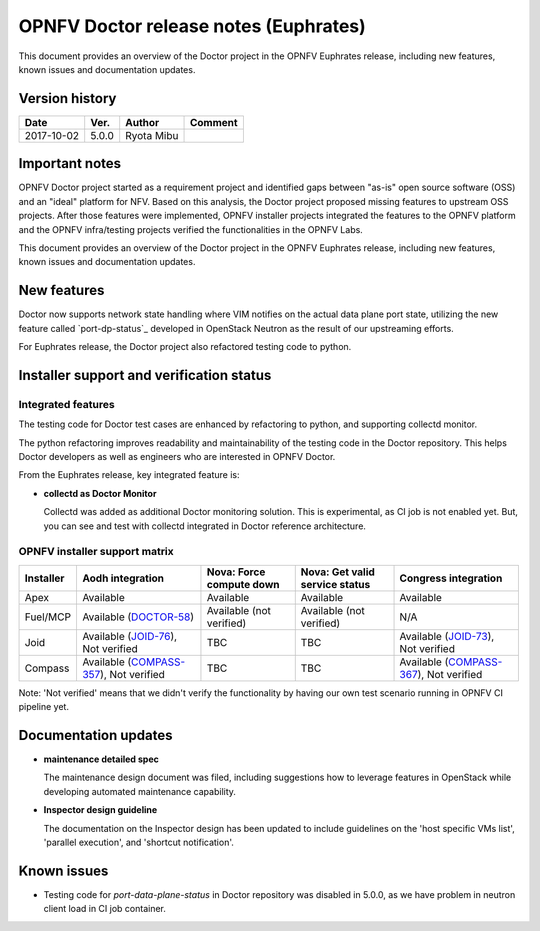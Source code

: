 .. This work is licensed under a Creative Commons Attribution 4.0 International License.
.. http://creativecommons.org/licenses/by/4.0

======================================
OPNFV Doctor release notes (Euphrates)
======================================

This document provides an overview of the Doctor project in the OPNFV Euphrates
release, including new features, known issues and documentation updates.

Version history
===============

+------------+----------+------------+-------------+
| **Date**   | **Ver.** | **Author** | **Comment** |
+============+==========+============+=============+
| 2017-10-02 | 5.0.0    | Ryota Mibu |             |
+------------+----------+------------+-------------+

Important notes
===============

OPNFV Doctor project started as a requirement project and identified gaps
between "as-is" open source software (OSS) and an "ideal" platform for NFV.
Based on this analysis, the Doctor project proposed missing features to
upstream OSS projects. After those features were implemented, OPNFV installer
projects integrated the features to the OPNFV platform and the OPNFV
infra/testing projects verified the functionalities in the OPNFV Labs.

This document provides an overview of the Doctor project in the OPNFV Euphrates
release, including new features, known issues and documentation updates.

New features
============

Doctor now supports network state handling where VIM notifies on the actual data
plane port state, utilizing the new feature called `port-dp-status`_ developed
in OpenStack Neutron as the result of our upstreaming efforts.

.. _port-data-plane-status: https://specs.openstack.org/openstack/neutron-specs/specs/backlog/ocata/port-data-plane-status.html

For Euphrates release, the Doctor project also refactored testing code to python.


Installer support and verification status
=========================================

Integrated features
-------------------

The testing code for Doctor test cases are enhanced by refactoring to python,
and supporting collectd monitor.

The python refactoring improves readability and maintainability of the testing
code in the Doctor repository. This helps Doctor developers as well as
engineers who are interested in OPNFV Doctor.

From the Euphrates release, key integrated feature is:

* **collectd as Doctor Monitor**

  Collectd was added as additional Doctor monitoring solution.
  This is experimental, as CI job is not enabled yet. But, you can see and test
  with collectd integrated in Doctor reference architecture.

OPNFV installer support matrix
------------------------------

+-----------+-------------------+----------------+-----------------+-------------------+
| Installer | Aodh              | Nova: Force    | Nova: Get valid | Congress          |
|           | integration       | compute down   | service status  | integration       |
+===========+===================+================+=================+===================+
| Apex      | Available         | Available      | Available       | Available         |
+-----------+-------------------+----------------+-----------------+-------------------+
| Fuel/MCP  | Available         | Available      | Available       | N/A               |
|           | (`DOCTOR-58`_)    | (not verified) | (not verified)  |                   |
+-----------+-------------------+----------------+-----------------+-------------------+
| Joid      | Available         | TBC            | TBC             | Available         |
|           | (`JOID-76`_),     |                |                 | (`JOID-73`_),     |
|           | Not verified      |                |                 | Not verified      |
+-----------+-------------------+----------------+-----------------+-------------------+
| Compass   | Available         | TBC            | TBC             | Available         |
|           | (`COMPASS-357`_), |                |                 | (`COMPASS-367`_), |
|           | Not verified      |                |                 | Not verified      |
+-----------+-------------------+----------------+-----------------+-------------------+

.. _DOCTOR-58: https://jira.opnfv.org/browse/DOCTOR-58
.. _JOID-76: https://jira.opnfv.org/browse/JOID-76
.. _JOID-73: https://jira.opnfv.org/browse/JOID-73
.. _COMPASS-357: https://jira.opnfv.org/browse/COMPASS-357
.. _COMPASS-367: https://jira.opnfv.org/browse/COMPASS-367

Note: 'Not verified' means that we didn't verify the functionality by having
our own test scenario running in OPNFV CI pipeline yet.

Documentation updates
=====================

* **maintenance detailed spec**

  The maintenance design document was filed, including suggestions how to
  leverage features in OpenStack while developing automated maintenance
  capability.

* **Inspector design guideline**

  The documentation on the Inspector design has been updated to include
  guidelines on the 'host specific VMs list', 'parallel execution', and 'shortcut notification'.

Known issues
============

* Testing code for `port-data-plane-status` in Doctor repository was disabled
  in 5.0.0, as we have problem in neutron client load in CI job container.
